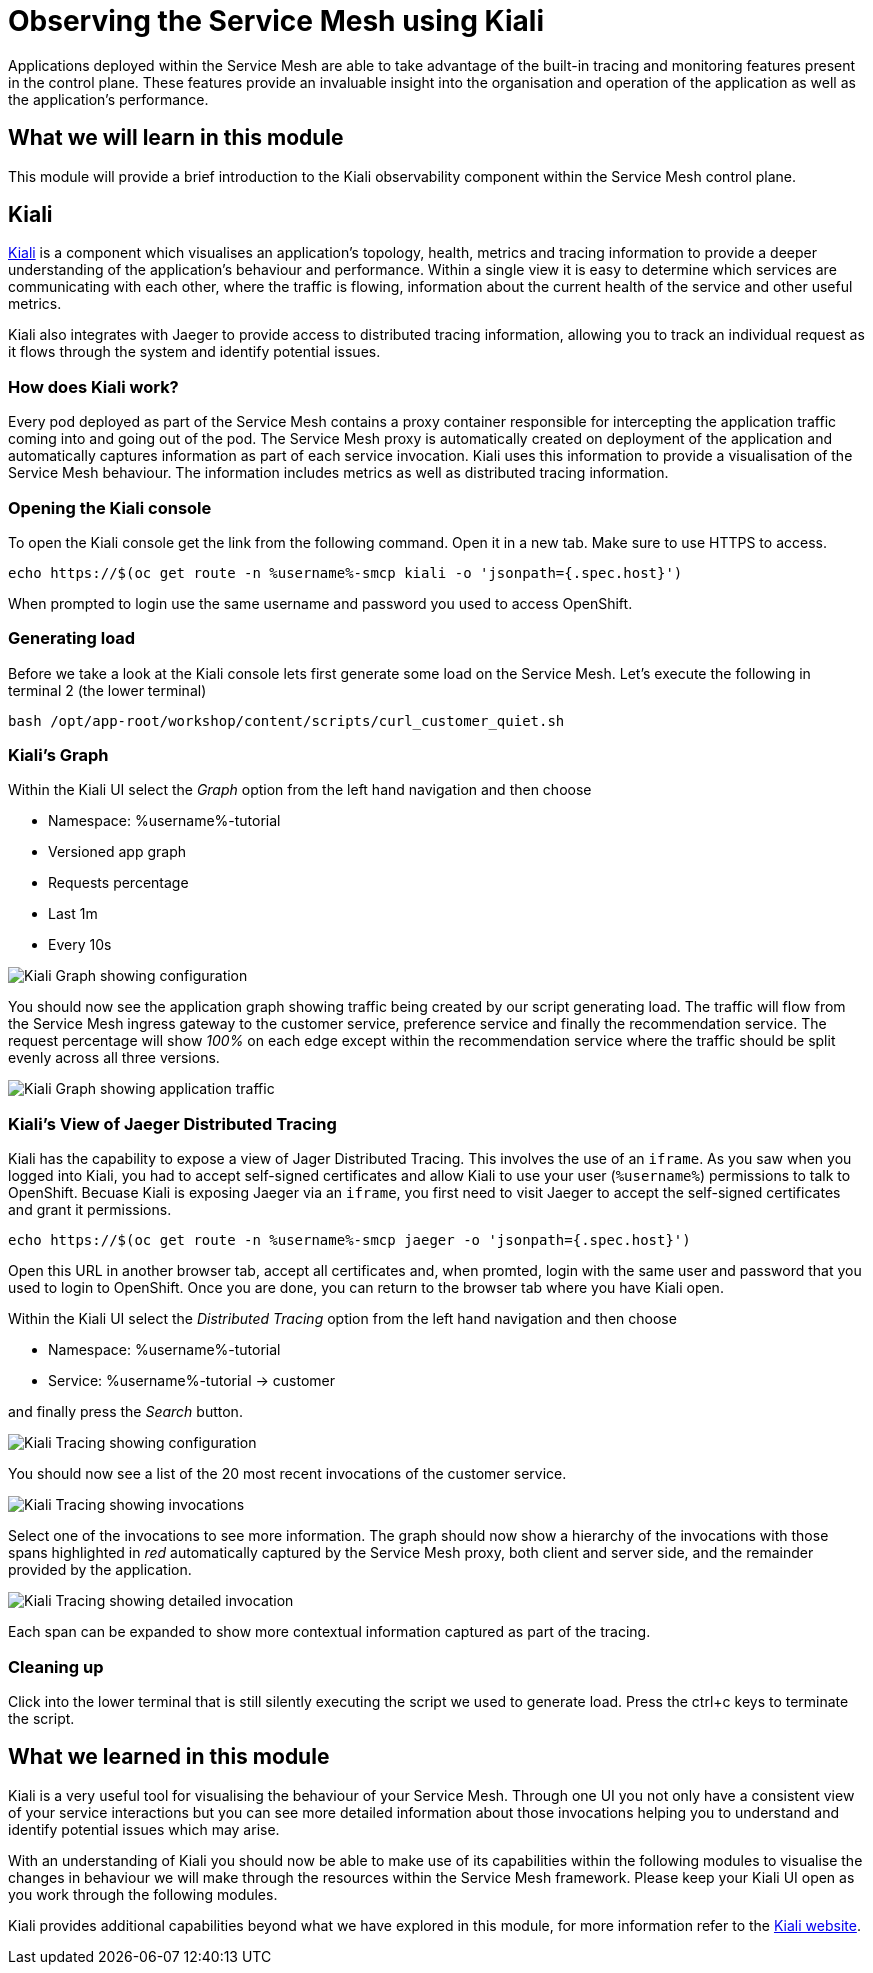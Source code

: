 = Observing the Service Mesh using Kiali

Applications deployed within the Service Mesh are able to take advantage of
the built-in tracing and monitoring features present in the control plane.
These features provide an invaluable insight into the organisation and
operation of the application as well as the application's performance.

== What we will learn in this module

This module will provide a brief introduction to the Kiali observability
component within the Service Mesh control plane.

== Kiali

link:http://kiali.io[Kiali] is a component which visualises an application's
topology, health, metrics and tracing information to provide a deeper
understanding of the application's behaviour and performance. Within a single
view it is easy to determine which services are communicating with each
other, where the traffic is flowing, information about the current health of
the service and other useful metrics.

Kiali also integrates with Jaeger to provide access to distributed tracing
information, allowing you to track an individual request as it flows through
the system and identify potential issues.

=== How does Kiali work?

Every pod deployed as part of the Service Mesh contains a proxy container
responsible for intercepting the application traffic coming into and going
out of the pod. The Service Mesh proxy is automatically created on deployment
of the application and automatically captures information as part of each
service invocation. Kiali uses this information to provide a visualisation of
the Service Mesh behaviour. The information includes metrics as well as
distributed tracing information.

=== Opening the Kiali console

To open the Kiali console get the link from the following command. Open it in
a new tab. Make sure to use HTTPS to access.

[source,bash,role="execute-1"]
----
echo https://$(oc get route -n %username%-smcp kiali -o 'jsonpath={.spec.host}')
----

When prompted to login use the same username and password you used to access OpenShift.

=== Generating load

Before we take a look at the Kiali console lets first generate some load on
the Service Mesh. Let's execute the following in terminal 2 (the lower terminal)

[source,bash,role="execute-2"]
----
bash /opt/app-root/workshop/content/scripts/curl_customer_quiet.sh
----

=== Kiali's Graph

Within the Kiali UI select the _Graph_ option from the left hand navigation
and then choose

* Namespace: %username%-tutorial
* Versioned app graph
* Requests percentage
* Last 1m
* Every 10s

image:images/kiali-graph-1.png[Kiali Graph showing configuration]

You should now see the application graph showing traffic being created by our
script generating load. The traffic will flow from the Service Mesh ingress
gateway to the customer service, preference service and finally the
recommendation service. The request percentage will show _100%_ on each edge
except within the recommendation service where the traffic should be split
evenly across all three versions.

image:images/kiali-graph-2.png[Kiali Graph showing application traffic]

=== Kiali's View of Jaeger Distributed Tracing

Kiali has the capability to expose a view of Jager Distributed Tracing. This
involves the use of an `iframe`. As you saw when you logged into Kiali, you
had to accept self-signed certificates and allow Kiali to use your user
(`%username%`) permissions to talk to OpenShift. Becuase Kiali is exposing
Jaeger via an `iframe`, you first need to visit Jaeger to accept the
self-signed certificates and grant it permissions.

[source,bash,role="execute-1"]
----
echo https://$(oc get route -n %username%-smcp jaeger -o 'jsonpath={.spec.host}')
----

Open this URL in another browser tab, accept all certificates and, when
promted, login with the same user and password that you used to login to
OpenShift. Once you are done, you can return to the browser tab where you
have Kiali open.

Within the Kiali UI select the _Distributed Tracing_ option from the left
hand navigation and then choose

* Namespace: %username%-tutorial
* Service: %username%-tutorial -> customer

and finally press the _Search_ button.

image:images/kiali-tracing-1.png[Kiali Tracing showing configuration]

You should now see a list of the 20 most recent invocations of the customer service.

image:images/kiali-tracing-2.png[Kiali Tracing showing invocations]

Select one of the invocations to see more information. The graph should now
show a hierarchy of the invocations with those spans highlighted in _red_
automatically captured by the Service Mesh proxy, both client and server
side, and the remainder provided by the application.

image:images/kiali-tracing-3.png[Kiali Tracing showing detailed invocation]

Each span can be expanded to show more contextual information captured as part of the tracing.

=== Cleaning up

Click into the lower terminal that is still silently executing the script we
used to generate load. Press the ctrl+c keys to terminate the script.

== What we learned in this module

Kiali is a very useful tool for visualising the behaviour of your Service
Mesh. Through one UI you not only have a consistent view of your service
interactions but you can see more detailed information about those
invocations helping you to understand and identify potential issues which may
arise.

With an understanding of Kiali you should now be able to make use of its
capabilities within the following modules to visualise the changes in
behaviour we will make through the resources within the Service Mesh
framework. Please keep your Kiali UI open as you work through the following
modules.

Kiali provides additional capabilities beyond what we have explored in this
module, for more information refer to the link:http://kiali.io[Kiali
website].
